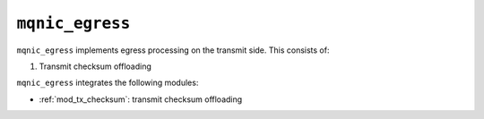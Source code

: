.. _mod_mqnic_egress:

================
``mqnic_egress``
================

``mqnic_egress`` implements egress processing on the transmit side.  This consists of:

1. Transmit checksum offloading

``mqnic_egress`` integrates the following modules:

* :ref:`mod_tx_checksum`: transmit checksum offloading
